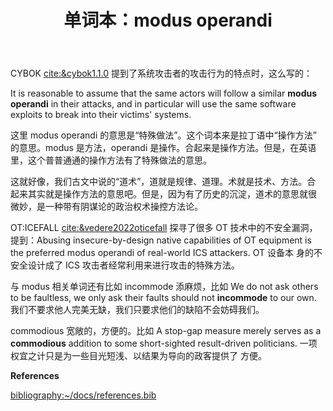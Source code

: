 :PROPERTIES:
:ID: 3a466250-b6aa-4111-8b82-3881b1b75813
:END:
#+LAYOUT: post
#+TITLE: 单词本：modus operandi
#+TAGS: Latin English
#+CATEGORIES: language

CYBOK [[cite:&cybok1.1.0]] 提到了系统攻击者的攻击行为的特点时，这么写的：

It is reasonable to assume that the same actors will follow a similar
*modus operandi* in their attacks, and in particular will use the same
software exploits to break into their victims' systems.

这里 modus operandi 的意思是“特殊做法”。这个词本来是拉丁语中“操作方法”
的意思。modus 是方法，operandi 是操作。合起来是操作方法。但是，在英语
里，这个普普通通的操作方法有了特殊做法的意思。

这就好像，我们古文中说的“道术”，道就是规律、道理。术就是技术、方法。合
起来其实就是操作方法的意思吧。但是，因为有了历史的沉淀，道术的意思就很
微妙，是一种带有阴谋论的政治权术操控方法论。


OT:ICEFALL [[cite:&vedere2022oticefall]] 探寻了很多 OT 技术中的不安全漏洞，
提到：Abusing insecure-by-design native capabilities of OT equipment
is the preferred modus operandi of real-world ICS attackers. OT 设备本
身的不安全设计成了 ICS 攻击者经常利用来进行攻击的特殊方法。

与 modus 相关单词还有比如 incommode 添麻烦，比如 We do not ask others
to be faultless, we only ask their faults should not *incommode* to our
own. 我们不要求他人完美无缺，我们只要求他们的缺陷不会妨碍我们。

commodious 宽敞的，方便的。比如 A stop-gap measure merely serves as a
*commodious* addition to some short-sighted result-driven
politicians. 一项权宜之计只是为一些目光短浅、以结果为导向的政客提供了
方便。

*References*
#+BEGIN_EXPORT latex
\iffalse % multiline comment
#+END_EXPORT
[[bibliography:~/docs/references.bib]]
#+BEGIN_EXPORT latex
\fi
\printbibliography[heading=none]
#+END_EXPORT
